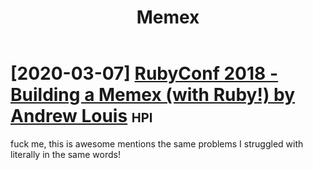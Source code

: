 #+TITLE: Memex
#+filetags: memex

* [2020-03-07] [[https://www.youtube.com/watch?v=DFWxvQn4cf8][RubyConf 2018 - Building a Memex (with Ruby!) by Andrew Louis]] :hpi:
:PROPERTIES:
:ID:       79715bdd7028a3aa27b7d7fbb1e80095
:END:
fuck me, this is awesome
mentions the same problems I struggled with literally in the same words!
